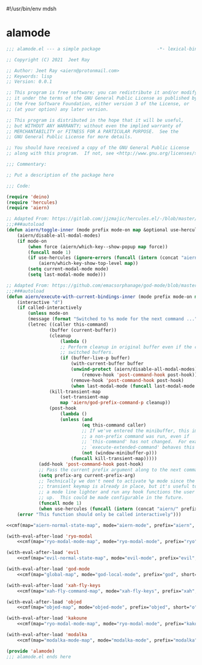 #!/usr/bin/env mdsh

# TODO: Implement saku as well

#+property: header-args -n -r -l "[{(<%s>)}]" :tangle-mode (identity 0444) :noweb yes :mkdirp yes

# Adapted From:
# Answer: https://stackoverflow.com/a/65232183/10827766
# User: https://stackoverflow.com/users/776405/whil
#+startup: show3levels

* alamode

#+name: deino-settings
#+begin_src emacs-lisp :exports none
(when (aiern/any-popup-showing-p) (aiern/which-key--hide-popup))) :post (progn (unless deino-curr-map (aiern/which-key--show-popup))
#+end_src

#+name: cmf
#+begin_src emacs-lisp :var map="" :var mode="" :var prefix="" :var short="" :exports none
;; Adapted From:
;; Answer: https://emacs.stackexchange.com/a/7381/31428
;; User: https://emacs.stackexchange.com/users/719/adobe
(format-spec "(defdeino+ toggles (:color blue :pre (progn
    <<deino-settings>>))
    (\"%s\" aiern/toggle-%p \"%p\"))
(defdeino+ all-keymaps (:color blue :pre (progn
    <<deino-settings>>))
    (\"%s\" (progn (setq all-keymaps-map '%m)
    (aiern/%p-show-top-level)) \"%p\"))

(hercules-def
    :show-funs #'aiern/%p-hercules-show
    :hide-funs #'aiern/%p-hercules-hide
    :toggle-funs #'aiern/%p-hercules-toggle
    :keymap '%m
    ;; :transient t
)

;;;###autoload
(defun aiern/%p-hercules-toggle nil (interactive))

;;;###autoload
(defun aiern/%p-show-top-level nil (interactive)
    (aiern/which-key-show-top-level '%m))

;;;###autoload
(defun aiern/toggle-%p nil (interactive)
    (funcall 'aiern/toggle-inner '%n \"%p\" (fbatp %n) '%m))

;;;###autoload
(defun aiern/toggle-%p-force nil (interactive)
    (funcall 'aiern/toggle-inner '%n \"%p\" (fbatp %n) '%m nil t))

;;;###autoload
(defun aiern/toggle-%p-hercules nil (interactive)
    (funcall 'aiern/toggle-inner '%n \"%p\" (fbatp %n) '%m t))

;;;###autoload
(defun aiern/toggle-%p-hercules-force nil (interactive)
    (funcall 'aiern/toggle-inner '%n \"%p\" (fbatp %n) '%m t t))

;;;###autoload
(defun aiern/%p-execute-with-current-bindings (&optional called-interactively) (interactive \"d\")
    (funcall 'aiern/execute-with-current-bindings-inner '%n \"%p\" (fbatp %n) '%m nil called-interactively))

;;;###autoload
(defun aiern/%p-hercules-execute-with-current-bindings (&optional called-interactively) (interactive \"d\")
    (funcall 'aiern/execute-with-current-bindings-inner '%n \"%p\" (fbatp %n) '%m t called-interactively))

    (add-to-list 'modal-modes '%n)
    (add-to-list 'modal-prefixes \"%p\")" `((?m . ,map) (?n . ,mode) (?p . ,prefix) (?s . ,short)))
#+end_src

#+begin_src emacs-lisp :tangle alamode.el
;;; alamode.el --- a simple package                     -*- lexical-binding: t; -*-

;; Copyright (C) 2021  Jeet Ray

;; Author: Jeet Ray <aiern@protonmail.com>
;; Keywords: lisp
;; Version: 0.0.1

;; This program is free software; you can redistribute it and/or modify
;; it under the terms of the GNU General Public License as published by
;; the Free Software Foundation, either version 3 of the License, or
;; (at your option) any later version.

;; This program is distributed in the hope that it will be useful,
;; but WITHOUT ANY WARRANTY; without even the implied warranty of
;; MERCHANTABILITY or FITNESS FOR A PARTICULAR PURPOSE.  See the
;; GNU General Public License for more details.

;; You should have received a copy of the GNU General Public License
;; along with this program.  If not, see <http://www.gnu.org/licenses/>.

;;; Commentary:

;; Put a description of the package here

;;; Code:

(require 'deino)
(require 'hercules)
(require 'aiern)

;; Adapted From: https://gitlab.com/jjzmajic/hercules.el/-/blob/master/hercules.el#L83
;;;###autoload
(defun aiern/toggle-inner (mode prefix mode-on map &optional use-hercules force) (interactive)
    (aiern/disable-all-modal-modes)
    (if mode-on
        (when force (aiern/which-key--show-popup map force))
        (funcall mode 1)
        (if use-hercules (ignore-errors (funcall (intern (concat "aiern/" prefix "-hercules-show"))))
            (aiern/which-key-show-top-level map))
        (setq current-modal-mode mode)
        (setq last-modal-mode mode)))

;; Adapted From: https://github.com/emacsorphanage/god-mode/blob/master/god-mode.el#L392
;;;###autoload
(defun aiern/execute-with-current-bindings-inner (mode prefix mode-on map &optional use-hercules called-interactively)
    (interactive "d")
    (if called-interactively
        (unless mode-on
        (message (format "Switched to %s mode for the next command ..." prefix))
        (letrec ((caller this-command)
                (buffer (current-buffer))
                (cleanup
                    (lambda ()
                    ;; Perform cleanup in original buffer even if the command
                    ;; switched buffers.
                    (if (buffer-live-p buffer)
                        (with-current-buffer buffer
                        (unwind-protect (aiern/disable-all-modal-modes)
                            (remove-hook 'post-command-hook post-hook)))
                        (remove-hook 'post-command-hook post-hook)
                        (when last-modal-mode (funcall last-modal-mode 1)))))
                (kill-transient-map
                    (set-transient-map
                    map 'aiern/god-prefix-command-p cleanup))
                (post-hook
                    (lambda ()
                    (unless (and
                            (eq this-command caller)
                            ;; If we've entered the minibuffer, this implies
                            ;; a non-prefix command was run, even if
                            ;; `this-command' has not changed.  For example,
                            ;; `execute-extended-command' behaves this way.
                            (not (window-minibuffer-p)))
                        (funcall kill-transient-map)))))
            (add-hook 'post-command-hook post-hook)
            ;; Pass the current prefix argument along to the next command.
            (setq prefix-arg current-prefix-arg)
            ;; Technically we don't need to activate %p mode since the
            ;; transient keymap is already in place, but it's useful to provide
            ;; a mode line lighter and run any hook functions the user has set
            ;; up.  This could be made configurable in the future.
            (funcall mode 1)
            (when use-hercules (funcall (intern (concat "aiern/" prefix "-hercules-show"))))))
    (error "This function should only be called interactively")))

<<cmf(map="aiern-normal-state-map", mode="aiern-mode", prefix="aiern", short="a")>>

(with-eval-after-load 'ryo-modal
    <<cmf(map="ryo-modal-mode-map", mode="ryo-modal-mode", prefix="ryo", short="r")>>)

(with-eval-after-load 'evil
    <<cmf(map="evil-normal-state-map", mode="evil-mode", prefix="evil", short="e")>>)

(with-eval-after-load 'god-mode
    <<cmf(map="global-map", mode="god-local-mode", prefix="god", short="g")>>)

(with-eval-after-load 'xah-fly-keys
    <<cmf(map="xah-fly-command-map", mode="xah-fly-keys", prefix="xah", short="x")>>)

(with-eval-after-load 'objed
    <<cmf(map="objed-map", mode="objed-mode", prefix="objed", short="o")>>)

(with-eval-after-load 'kakoune
    <<cmf(map="ryo-modal-mode-map", mode="ryo-modal-mode", prefix="kakoune", short="k")>>)

(with-eval-after-load 'modalka
    <<cmf(map="modalka-mode-map", mode="modalka-mode", prefix="modalka", short="m")>>)

(provide 'alamode)
;;; alamode.el ends here
#+end_src